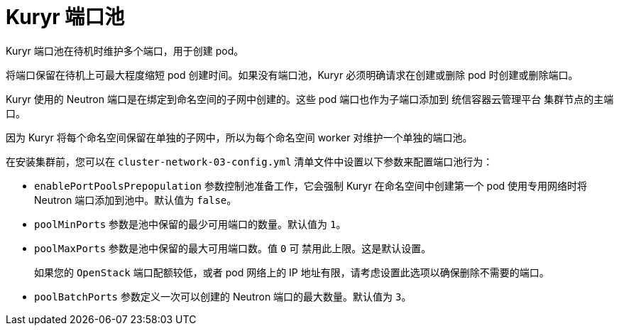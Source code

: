 // Module included in the following assemblies:
//
// * installing/installing_openstack/installing-openstack-installer-kuryr.adoc
// * installing/installing_openstack/installing-openstack-user-kuryr.adoc
// * post_installation_configuration/network-configuration.adoc

[id="installation-osp-kuryr-port-pools_{context}"]
= Kuryr 端口池

Kuryr 端口池在待机时维护多个端口，用于创建 pod。

将端口保留在待机上可最大程度缩短 pod 创建时间。如果没有端口池，Kuryr 必须明确请求在创建或删除 pod 时创建或删除端口。

Kuryr 使用的 Neutron 端口是在绑定到命名空间的子网中创建的。这些 pod 端口也作为子端口添加到 统信容器云管理平台 集群节点的主端口。

因为 Kuryr 将每个命名空间保留在单独的子网中，所以为每个命名空间 worker 对维护一个单独的端口池。

在安装集群前，您可以在 `cluster-network-03-config.yml` 清单文件中设置以下参数来配置端口池行为：

* `enablePortPoolsPrepopulation` 参数控制池准备工作，它会强制 Kuryr 在命名空间中创建第一个 pod 使用专用网络时将 Neutron 端口添加到池中。默认值为 `false`。
* `poolMinPorts` 参数是池中保留的最少可用端口的数量。默认值为 `1`。
* `poolMaxPorts` 参数是池中保留的最大可用端口数。值 `0` 可 禁用此上限。这是默认设置。
+
如果您的 `OpenStack` 端口配额较低，或者 pod 网络上的 IP 地址有限，请考虑设置此选项以确保删除不需要的端口。
* `poolBatchPorts` 参数定义一次可以创建的 Neutron 端口的最大数量。默认值为 `3`。
